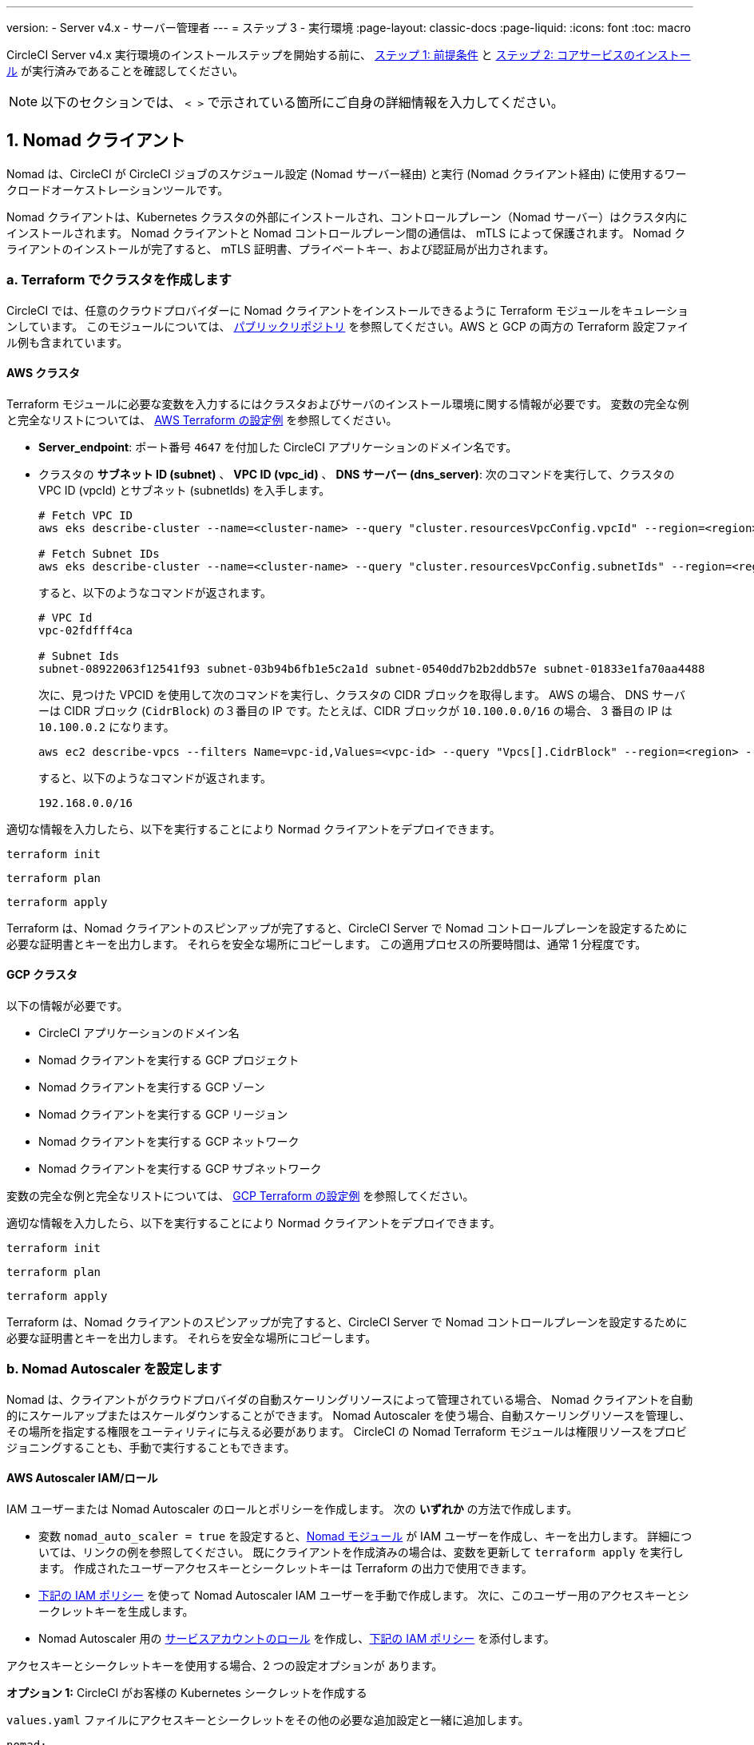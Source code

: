 ---

version:
- Server v4.x
- サーバー管理者
---
= ステップ 3 - 実行環境
:page-layout: classic-docs
:page-liquid:
:icons: font
:toc: macro

:toc-title:

// This doc uses ifdef and ifndef directives to display or hide content specific to Google Cloud Storage (env-gcp) and AWS (env-aws). Currently, this affects only the generated PDFs. To ensure compatability with the Jekyll version, the directives test for logical opposites. For example, if the attribute is NOT env-aws, display this content. For more information, see https://docs.asciidoctor.org/asciidoc/latest/directives/ifdef-ifndef/.

CircleCI Server v4.x 実行環境のインストールステップを開始する前に、 link:/docs/ja/server/installation/phase-1-prerequisites[ステップ 1: 前提条件] と link:/docs/ja/server/installation/phase-2-core-services[ステップ 2: コアサービスのインストール] が実行済みであることを確認してください。

NOTE: 以下のセクションでは、 `< >` で示されている箇所にご自身の詳細情報を入力してください。

toc::[]

[#nomad-clients]
== 1. Nomad クライアント

Nomad は、CircleCI が CircleCI ジョブのスケジュール設定 (Nomad サーバー経由) と実行 (Nomad クライアント経由) に使用するワークロードオーケストレーションツールです。

Nomad クライアントは、Kubernetes クラスタの外部にインストールされ、コントロールプレーン（Nomad サーバー）はクラスタ内にインストールされます。 Nomad クライアントと Nomad コントロールプレーン間の通信は、 mTLS によって保護されます。 Nomad クライアントのインストールが完了すると、 mTLS 証明書、プライベートキー、および認証局が出力されます。


[#create-your-cluster-with-terraform]
=== a.  Terraform でクラスタを作成します

CircleCI では、任意のクラウドプロバイダーに Nomad クライアントをインストールできるように Terraform モジュールをキュレーションしています。 このモジュールについては、 link:https://github.com/CircleCI-Public/server-terraform[パブリックリポジトリ] を参照してください。AWS と GCP の両方の Terraform 設定ファイル例も含まれています。

// Don't include this section in the GCP PDF:

ifndef::env-gcp[]

[#aws-cluster]
==== AWS クラスタ

Terraform モジュールに必要な変数を入力するにはクラスタおよびサーバのインストール環境に関する情報が必要です。 変数の完全な例と完全なリストについては、 link:https://github.com/CircleCI-Public/server-terraform/tree/main/nomad-aws[AWS Terraform の設定例] を参照してください。

* *Server_endpoint*: ポート番号 `4647` を付加した CircleCI アプリケーションのドメイン名です。
* クラスタの *サブネット ID (subnet)* 、 *VPC ID (vpc_id)* 、 *DNS サーバー (dns_server)*:
次のコマンドを実行して、クラスタの VPC ID (vpcId) とサブネット (subnetIds) を入手します。
+
[source,shell]
----
# Fetch VPC ID
aws eks describe-cluster --name=<cluster-name> --query "cluster.resourcesVpcConfig.vpcId" --region=<region> -output text | xargs

# Fetch Subnet IDs
aws eks describe-cluster --name=<cluster-name> --query "cluster.resourcesVpcConfig.subnetIds" --region=<region> --output text | xargs
----
+
すると、以下のようなコマンドが返されます。
+
[source,text ]
----
# VPC Id
vpc-02fdfff4ca

# Subnet Ids
subnet-08922063f12541f93 subnet-03b94b6fb1e5c2a1d subnet-0540dd7b2b2ddb57e subnet-01833e1fa70aa4488
----
+
次に、見つけた VPCID を使用して次のコマンドを実行し、クラスタの CIDR ブロックを取得します。 AWS の場合、 DNS サーバーは CIDR ブロック (`CidrBlock`) の３番目の IP です。たとえば、CIDR ブロックが `10.100.0.0/16` の場合、 3 番目の IP は `10.100.0.2` になります。
+
[source,shell]
----
aws ec2 describe-vpcs --filters Name=vpc-id,Values=<vpc-id> --query "Vpcs[].CidrBlock" --region=<region> --output text | xargs
----
+
すると、以下のようなコマンドが返されます。
+
[source,text]
----
192.168.0.0/16
----

適切な情報を入力したら、以下を実行することにより Normad クライアントをデプロイできます。

[source,shell]
----
terraform init
----

[source,shell]
----
terraform plan
----

[source,shell]
----
terraform apply
----

Terraform は、Nomad クライアントのスピンアップが完了すると、CircleCI Server で Nomad コントロールプレーンを設定するために必要な証明書とキーを出力します。 それらを安全な場所にコピーします。 この適用プロセスの所要時間は、通常 1 分程度です。

// Stop hiding from GCP PDF:

endif::env-gcp[]

// Don't include this section in the AWS PDF:

ifndef::env-aws[]

[#gcp-cluster]
==== GCP クラスタ

以下の情報が必要です。

* CircleCI アプリケーションのドメイン名
* Nomad クライアントを実行する GCP プロジェクト
* Nomad クライアントを実行する GCP ゾーン
* Nomad クライアントを実行する GCP リージョン
* Nomad クライアントを実行する GCP ネットワーク
* Nomad クライアントを実行する GCP サブネットワーク

変数の完全な例と完全なリストについては、 link:https://github.com/CircleCI-Public/server-terraform/tree/main/nomad-gcp[GCP Terraform の設定例] を参照してください。

適切な情報を入力したら、以下を実行することにより Normad クライアントをデプロイできます。

[source,shell]
----
terraform init
----

[source,shell]
----
terraform plan
----

[source,shell]
----
terraform apply
----

Terraform は、Nomad クライアントのスピンアップが完了すると、CircleCI Server で Nomad コントロールプレーンを設定するために必要な証明書とキーを出力します。 それらを安全な場所にコピーします。

endif::env-aws[]

[#nomad-autoscaler-configuration]
=== b.  Nomad Autoscaler を設定します

Nomad は、クライアントがクラウドプロバイダの自動スケーリングリソースによって管理されている場合、 Nomad クライアントを自動的にスケールアップまたはスケールダウンすることができます。
 Nomad Autoscaler を使う場合、自動スケーリングリソースを管理し、その場所を指定する権限をユーティリティに与える必要があります。 CircleCI の Nomad Terraform モジュールは権限リソースをプロビジョニングすることも、手動で実行することもできます。

ifndef::env-gcp[]

[#aws-iam-role]
==== AWS Autoscaler IAM/ロール

IAM ユーザーまたは Nomad Autoscaler のロールとポリシーを作成します。 次の **いずれか** の方法で作成します。

* 変数 `nomad_auto_scaler = true` を設定すると、link:https://github.com/CircleCI-Public/server-terraform/tree/main/nomad-aws[Nomad モジュール] が IAM ユーザーを作成し、キーを出力します。
 詳細については、リンクの例を参照してください。 既にクライアントを作成済みの場合は、変数を更新して `terraform apply` を実行します。 作成されたユーザーアクセスキーとシークレットキーは Terraform の出力で使用できます。
* <<iam-policy-for-nomad-autoscaler,下記の IAM ポリシー>> を使って Nomad Autoscaler IAM ユーザーを手動で作成します。 次に、このユーザー用のアクセスキーとシークレットキーを生成します。
* Nomad Autoscaler 用の https://docs.aws.amazon.com/eks/latest/userguide/iam-roles-for-service-accounts.html[サービスアカウントのロール] を作成し、<<iam-policy-for-nomad-autoscaler,下記の IAM ポリシー>> を添付します。

アクセスキーとシークレットキーを使用する場合、2 つの設定オプションが あります。

[.tab.awsautoscaler.CircleCI_creates_Secret]
--
**オプション 1:** CircleCI がお客様の Kubernetes シークレットを作成する

`values.yaml` ファイルにアクセスキーとシークレットをその他の必要な追加設定と一緒に追加します。

[source, yaml]
----
nomad:
...
  auto_scaler:
    aws:
      accessKey: "<access-key>"
      secretKey: "<secret-key>"
----
--

[.tab.awsautoscaler.You_create_Secret]
--
**オプション 2:** ご自身で Kubernetes シークレットを作成する

アクセスキーとシークレットを `values.yaml` ファイルに保存する代わりに、ご自身で Kubernetes シークレットを作成することもできます。 

NOTE: この方法の場合、下記記載のようにこのシークレット用に追加のフィールドが必要になります。

まず、アクセスキー、シークレット、リージョンを以下のテキストに追加し、すべてを base64 でエンコードします。

[source,shell]
----
ADDITIONAL_CONFIG=`cat << EOF | base64
target "aws-asg" {
  driver = "aws-asg"
  config = {
    aws_region = "<aws-region>"
    aws_access_key_id = "<access-key>"
    aws_secret_access_key = "<secret-key>"
  }
}
EOF`
----

次に、追加した base64 エンコード設定を使って、Kubernetes シークレットを作成します。

[source, shell]
----
# With the base64-encoded additional config from above
kubectl create secret generic nomad-autoscaler-secret \
  --from-literal=secret.hcl=$ADDITIONAL_CONFIG
----
--

[#iam-policy-for-nomad-autoscaler]
===== Nomad Autoscaler の IAM ポリシー

[source, json]
{
    "Version": "2012-10-17",
    "Statement": [
        {
            "Sid": "VisualEditor0",
            "Effect": "Allow",
            "Action": [
                "autoscaling:CreateOrUpdateTags",
                "autoscaling:UpdateAutoScalingGroup",
                "autoscaling:TerminateInstanceInAutoScalingGroup"
            ],
            "Resource": "<<Your Autoscaling Group ARN>>"
        },
        {
            "Sid": "VisualEditor1",
            "Effect": "Allow",
            "Action": [
                "autoscaling:DescribeScalingActivities",
                "autoscaling:DescribeAutoScalingGroups"
            ],
            "Resource": "*"
        }
    ]
}

endif::env-gcp[]

ifndef::env-aws[]

[#gcp-service-account]
==== GCP オートスケーラーのサービスアカウント

Nomad Autoscaler のサービスアカウントを作成します。 次の **いずれか** の方法で作成します。

[.tab.gcpautoscaler.CircleCI_creates_Secret]
--
**オプション 1:** CircleCI が Kubernetes シークレットを作成する

CircleCI link:https://github.com/CircleCI-Public/server-terraform/tree/main/nomad-gcp[Nomad モジュール] により、サービスアカウントを作成し、JSON キーを使ってファイルを出力できます。 この方法の場合、変数 `nomad_auto_scaler = true` を設定します。 詳細については、リンク先の例を参照してください。 作成されたサービスアカウントキーは、`nomad-as-key.json` という名前のファイルにあります。
--

[.tab.gcpautoscaler.Use_Workload_Identity]
--
**オプション 2:** Workload Identity を使用する

CircleCI link:https://github.com/CircleCI-Public/server-terraform/tree/main/nomad-gcp[Nomad モジュール] により、 link:/docs/server/installation/phase-1-prerequisites#enable-workload-identity-in-gke[Workload Identity] を使ってサービスアカウントを作成し、メールを送信できます。 変数 `nomad_auto_scaler = true` と `enable_workload_identity = true` を設定します。
--

[.tab.gcpautoscaler.You_create_Secret]
--
**オプション 3:** ご自身で Kubernetes シークレットを作成する

NOTE: Kubernetes シークレットを手動で作成する場合、下記記載のように追加のフィールドが必要になります。

[source, shell]
----
# Base64 encoded additional configuration field
ADDITIONAL_CONFIG=dGFyZ2V0ICJnY2UtbWlnIiB7CiAgZHJpdmVyID0gImdjZS1taWciCiAgY29uZmlnID0gewogICAgY3JlZGVudGlhbHMgPSAiL2V0Yy9ub21hZC1hdXRvc2NhbGVyL2NyZWRzL2djcF9zYS5qc29uIgogIH0KfQo=
kubectl create secret generic nomad-autoscaler-secret \
  --from-literal=gcp_sa.json=<service-account> \
  --from-literal=secret.hcl=$ADDITIONAL_CONFIG
----

Nomad GCP サービスアカウントを手動で作成する場合、このサービスアカウントには`compute.admin` ロールが必要です。 Workload Identity を使用する場合は、`iam.workloadIdentityUser` ロールも必要になります。 この手順は Terraform を使ってサービスアカウントを作成しない場合にのみ必要です。
--

endif::env-aws[]

[#nomad-servers]
== 2. Nomad サーバー

Nomad クライアントを正常にデプロイし、権限リソースを取得したので、Nomad サーバーを設定できるようになりました。

[#nomad-gossip-encryption-key]
=== a.  Nomad ゴシップ暗号化キー

Nomad では通信を暗号化するためのキーが必要です。 このキーは 32 バイトの長さである必要があります。 値を紛失した場合、復元できません。 Kubernetes シークレットの管理方法には、2 つのオプションがあります。

[.tab.encryption.You_create_Secret]
--
**オプション 2:** ご自身で Kubernetes シークレットを作成する

[source,shell]
----
kubectl create secret generic nomad-gossip-encryption-key \
--from-literal=gossip-key=<secret-key-32-chars>
----

Kubernetes シークレットが作成されたら、 `values.yaml` の変更は必要ありません。 デフォルトで Kubernetes シークレットを参照します。
--

[.tab.encryption.CircleCI_creates_Secret]
--
**オプション 2:** CircleCI がお客様の Kubernetes シークレットを作成する

値を `values.yaml` に追加します。 CircleCI が自動的に Kubernetes シークレットを作成します。

[source,yaml]
----
nomad:
  server:
    gossip:
      encryption:
        key: "<secret-key-32-chars>"
----
--

[#nomad-mtls]
=== b.  Nomad mTLS

 `CACertificate` 、 `certificate` 、 `privateKey` は Terraform モジュールの出力でご確認ください。  base64 エンコードされています。

[source,yaml]
----
nomad:
  server:
    ...
    rpc:
      mTLS:
        enabled: true
        certificate: "<base64-encoded-certificate>"
        privateKey: "<base64-encoded-private-key>"
        CACertificate: "<base64-encoded-ca-certificate>"
----

[#nomad-autoscaler]
=== c. Nomad Autoscaler

Nomad Autoscaler を有効にした場合は、 `nomad` の下に以下のセクションも含めます。

// Don't include this section in the GCP PDF.

ifndef::env-gcp[]

[#aws]
==== AWS

これらの値は  <<aws-iam-role,Nomad Autoscaler の設定>> で作成済みです。

[source,yaml]
----
nomad:
  ...
  auto_scaler:
    enabled: true
    scaling:
      max: <max-node-limit>
      min: <min-node-limit>

    aws:
      enabled: true
      region: "<region>"
      autoScalingGroup: "<asg-name>"

      accessKey: "<access-key>"
      secretKey: "<secret-key>"
      # or
      irsaRole: "<role-arn>"
----

// Stop hiding from GCP PDF:

endif::env-gcp[]

// Don't include this section in the AWS PDF:

ifndef::env-aws[]

[#gcp]
==== GCP

これらの値は <<gcp-service-account,Nomad Autoscaler の設定>> で作成済みです。

[source,yaml]
----
nomad:
  ...
  auto_scaler:
    enabled: true
    scaling:
      max: <max-node-limit>
      min: <min-node-limit>

    gcp:
      enabled: true
      project_id: "<project-id>"
      mig_name: "<instance-group-name>"

      region: "<region>"
      # or
      zone: "<zone>"

      workloadIdentity: "<service-account-email>"
      # or
      service_account: "<service-account-json>"
----

// Stop hiding from AWS PDF

endif::env-aws[]

=== d. Helm のアップグレード

`values.yaml` ファイルへの変更を適用します。

[source,shell]
----
namespace=<your-namespace>
helm upgrade circleci-server oci://cciserver.azurecr.io/circleci-server -n $namespace --version 4.0.0 -f <path-to-values.yaml>
----

[#nomad-clients-validation]
=== 3. Normad クライアントの確認

CircleCI では、CircleCI Server のインストールをテストできる https://github.com/circleci/realitycheck[realitycheck] というプロジェクトを作成しました。 今後このプロジェクトを監視し、システムが期待どおりに動作しているかを確認します。 引き続き次のステップを実行すると、 realitycheck のセクションが赤から緑に変わります。

realitycheck を実行する前に、次のコマンドを実行して Nomad サーバーが Nomad クライアントと通信できるか確認して下さい。

[source,shell]
----
kubectl -n <namespace> exec -it $(kubectl -n <namespace> get pods -l app=nomad-server -o name | tail -1) -- nomad node status
----

出力は以下のようになります。

[source,shell]
----
ID        DC       Name              Class        Drain  Eligibility  Status
132ed55b  default  ip-192-168-44-29  linux-64bit  false  eligible     ready
----

realitycheck を実行するには、リポジトリのクローンを実行する必要があります。 Github の設定に応じて、以下のいずれかを実行します。

[#github-cloud]
==== Github Cloud

[source,shell]
----
git clone https://github.com/circleci/realitycheck.git
----

[#github-enterprise-nomad]
==== GitHub Enterprise

[source,shell]
----
git clone https://github.com/circleci/realitycheck.git
git remote set-url origin <YOUR_GH_REPO_URL>
git push
----

レポジトリのクローンに成功したら、CircleCI Server 内からフォローすることができます。 以下の変数を設定する必要があります。 詳細は、 https://github.com/circleci/realitycheck#prerequisites-1[リポジトリ README] を参照してください。

.環境変数
[.table.table-striped]
[cols=2*, options="header", stripes=even]
|===
|Name
|値

|CIRCLE_HOSTNAME
|<YOUR_CIRCLECI_INSTALLATION_URL>

|CIRCLE_TOKEN

|<YOUR_CIRCLECI_API_TOKEN>
|===

.コンテキスト
[.table.table-striped]
[cols=3*, options="header", stripes=even]
|===
|Name
|環境変数キー
|環境変数値

|org-global
|CONTEXT_END_TO_END_TEST_VAR
|空欄のまま

|individual-local
|MULTI_CONTEXT_END_TO_END_VAR
|空欄のまま
|===

環境変数とコンテキストを設定したら、 realitycheck テストを再実行します。 機能とリソースジョブが正常に完了したことが表示されます。 テスト結果は次のようになります。


image::realitycheck-pipeline.png[Screenshot showing the realitycheck project building in the CircleCI app]

[#vm-service]
== 3. VM サービス

VM サービスは、仮想マシンとリモート Docker ジョブを設定します。 スケーリングルールなど、さまざまなオプションを設定することができます。 VM サービスは、 AWS および GCP インストール環境に固有のものです。これは、VMサービスがこれらのクラウドプロバイダーの機能に特に依存しているためです。

ifndef::env-gcp[]

[#aws-vm-service]
=== AWS

[#set-up-security-group]
==== セキュリティーグループを作成します

. *セキュリティグループの作成に必要な情報を入手します*。
+
次のコマンドにより、このセクションで必要な VPC ID (`vpcId`) と CIDR Block (`serviceIpv4Cidr`) が返されます。
+
[source,shell]
----
# Fetch VPC Id
aws eks describe-cluster --name=<cluster-name> --query "cluster.resourcesVpcConfig.vpcId" --region=<region> --output text | xargs

# Fetch CIDR Block
aws eks describe-cluster --name=<cluster-name> --query "cluster.kubernetesNetworkConfig.serviceIpv4Cidr" --region=<region> --output text | xargs
----
. *セキュリティーグループを作成します。*
+
以下のコマンドを実行して、VM サービス用のセキュリティーグループを作成します。
+
[source,shell]
----
aws ec2 create-security-group --vpc-id "<VPC_ID>" --description "CircleCI VM Service security group" --group-name "circleci-vm-service-sg"
----
+
これにより次の手順で使用するグループ ID が出力されます。
+
[source, json]
{
    "GroupId": "<VM_SECURITY_GROUP_ID>"
}
.  *セキュリティーグループ Nomad を適用します。*
+
作成したセキュリティーグループと CIDR ブロック値を使ってセキュリティーグループを適用します。 これにより VM サービスは作成された EC2 インスタンスとポート 22 で通信できるようになります。
+
[source,shell]
----
aws ec2 authorize-security-group-ingress --group-id "<VM_SECURITY_GROUP_ID>" --protocol tcp --port 22 --cidr "<SERVICE_IPV4_CIDR>"
----
+
Nomad クライアントが使用する各 https://github.com/CircleCI-Public/server-terraform/blob/main/nomad-aws/variables.tf#L1-L11[サブネット] のサブネット cidr ブロックを見つけ、次のコマンドを使って 2 つのルールを追加します。 
+
[source,shell]
----
# find CIDR block
aws ec2 describe-subnets --subnet-ids=<nomad-subnet-id> --query "Subnets[*].[SubnetId, CidrBlock]" --region=<region> | xargs
----
+
[source,shell]
----
# add a security group allowing docker access from nomad clients, to VM instances
aws ec2 authorize-security-group-ingress --group-id "<VM_SECURITY_GROUP_ID>" --protocol tcp --port 2376 --cidr "<SUBNET_IPV4_CIDR>"
----
+
[source,shell]
----
# add a security group allowing SSH access from nomad clients, to VM instances
aws ec2 authorize-security-group-ingress --group-id "<VM_SECURITY_GROUP_ID>" --protocol tcp --port 22 --cidr "<SUBNET_IPV4_CIDR>"
----
. *セキュリティーグループに SSH接続を適用します (マシン用のパブリック IP を使用している場合)。*
+
VM サービスインスタンスでパブリック IP を使用している場合は、次のコマンドを実行してユーザーがジョブに SSH 接続できるようセキュリティグループのルールを適用します。
+
[source,shell]
----
aws ec2 authorize-security-group-ingress --group-id "<VM_SECURITY_GROUP_ID>" --protocol tcp --port 54782 --cidr "0.0.0.0/0"
----

[#set-up-authentication]
==== 認証を設定します

クラウドプロバイダー で CircleCI を認証するには、サービスアカウントの IAM ロール (IRSA) または IAM アクセスキーを使用する 2 つの方法があります。 IRSA の使用を推奨します。 

[.tab.vmauthaws.IRSA]
--
以下は https://docs.aws.amazon.com/eks/latest/userguide/iam-roles-for-service-accounts.html[IRSA についての AWS のドキュメント] の概要です。CircleCI での VM サービスの設定には十分です。

. *ID プロバイダーを作成します。*
+
EKS クラスタの IAM OIDC ID プロバイダーを作成します。
+
[source,shell]
----
eksctl utils associate-iam-oidc-provider --cluster <CLUSTER_NAME> --approve
----
. *ARN を取得します。*
+
次のコマンドにより、OIDC プロバイダーの ARN を取得します。今後の手順で必要になります。 
+
[source,shell]
----
aws iam list-open-id-connect-providers | grep $(aws eks describe-cluster --name <CLUSTER_NAME> --query "cluster.identity.oidc.issuer" --output text | awk -F'/' '{print $NF}')
----
. *URL を取得します。*
+
OIDC プロバイダーの URL を取得します。今後の手順で必要になります。 
+
[source,shell]
----
aws eks describe-cluster --name <CLUSTER_NAME> --query "cluster.identity.oidc.issuer" --output text | sed -e "s/^https:\/\///"
----
. *ロールを作成します。*
+
以下のコマンドと信頼ポリシーのテンプレートを使ってロールを作成します。今後の手順でロール ARN とロール名が必要になります。
+
[source,shell]
----
aws iam create-role --role-name circleci-vm --assume-role-policy-document file://<TRUST_POLICY_FILE>
----
+
[source, json]
----
{
  "Version": "2012-10-17",
  "Statement": [
    {
      "Effect": "Allow",
      "Principal": {
        "Federated": "<OIDC_PROVIDER_ARN>"
      },
      "Action": "sts:AssumeRoleWithWebIdentity",
      "Condition": {
        "StringEquals": {
          "<OIDC_PROVIDER_URL>:sub": "system:serviceaccount:<K8S_NAMESPACE>:vm-service"
        }
      }
    }

  ]
}
----
. *ポリシーを作成します。*
+
以下のコマンドとテンプレートを使ってポリシーを作成します。  セキュリティグループ ID と VPC ID を入力します。
+
[source,shell]
----
aws iam create-policy --policy-name circleci-vm --policy-document file://<POLICY_FILE>
----
+
[source, json]
----
{
  "Version": "2012-10-17",
  "Statement": [
    {
      "Action": "ec2:RunInstances",
      "Effect": "Allow",
      "Resource": [
        "arn:aws:ec2:*::image/*",
        "arn:aws:ec2:*::snapshot/*",
        "arn:aws:ec2:*:*:key-pair/*",
        "arn:aws:ec2:*:*:launch-template/*",
        "arn:aws:ec2:*:*:network-interface/*",
        "arn:aws:ec2:*:*:placement-group/*",
        "arn:aws:ec2:*:*:volume/*",
        "arn:aws:ec2:*:*:subnet/*",
        "arn:aws:ec2:*:*:security-group/<SECURITY_GROUP_ID>"
      ]
    },
    {
      "Action": "ec2:RunInstances",
      "Effect": "Allow",
      "Resource": "arn:aws:ec2:*:*:instance/*",
      "Condition": {
        "StringEquals": {
          "aws:RequestTag/ManagedBy": "circleci-vm-service"
        }
      }
    },
    {
      "Action": [
        "ec2:CreateVolume"
      ],
      "Effect": "Allow",
      "Resource": [
        "arn:aws:ec2:*:*:volume/*"
      ],
      "Condition": {
        "StringEquals": {
          "aws:RequestTag/ManagedBy": "circleci-vm-service"
        }
      }
    },
    {
      "Action": [
        "ec2:Describe*"
      ],
      "Effect": "Allow",
      "Resource": "*"
    },
    {
      "Effect": "Allow",
      "Action": [
        "ec2:CreateTags"
      ],
      "Resource": "arn:aws:ec2:*:*:*/*",
      "Condition": {
        "StringEquals": {
          "ec2:CreateAction" : "CreateVolume"
        }
      }
    },
    {
      "Effect": "Allow",
      "Action": [
        "ec2:CreateTags"
      ],
      "Resource": "arn:aws:ec2:*:*:*/*",
      "Condition": {
        "StringEquals": {
          "ec2:CreateAction" : "RunInstances"
        }
      }
    },
    {
      "Action": [
        "ec2:CreateTags",
        "ec2:StartInstances",
        "ec2:StopInstances",
        "ec2:TerminateInstances",
        "ec2:AttachVolume",
        "ec2:DetachVolume",
        "ec2:DeleteVolume"
      ],
      "Effect": "Allow",
      "Resource": "arn:aws:ec2:*:*:*/*",
      "Condition": {
        "StringEquals": {
          "ec2:ResourceTag/ManagedBy": "circleci-vm-service"
        }
      }
    },
    {
      "Action": [
        "ec2:RunInstances",
        "ec2:StartInstances",
        "ec2:StopInstances",
        "ec2:TerminateInstances"
      ],
      "Effect": "Allow",
      "Resource": "arn:aws:ec2:*:*:subnet/*",
      "Condition": {
        "StringEquals": {
          "ec2:Vpc": "<VPC_ID>"
        }
      }
    }
  ]
}

----
. *ポリシーをアタッチします。*
+
ポリシーをロールにアタッチします。
+
[source,shell]
----
aws iam attach-role-policy --role-name <VM_ROLE_NAME> --policy-arn=<VM_POLICY_ARN>
----
. *VM サービスを設定します。*
+
以下を `values.yaml` に追加して、VM サービスを設定します。
+
[source,yaml]
----
vm_service:
  providers:
    ec2:
      enabled: true
      region: "<REGION>"
      assignPublicIP: true
      irsaRole: "<IRSA_ROLE_ARN>"
      subnets:
      - "<SUBNET_ID>"
      securityGroupId: "<SECURITY_GROUP_ID>"
----
--

[.tab.vmauthaws.IAM_Access_Keys]
--
. *ユーザーを作成します。*
+
プログラムでのアクセス権を持つ新規ユーザーを作成します。
+
[source,shell]
----
aws iam create-user --user-name circleci-vm-service
----
+
vm-service では、オプションで AWS キーの代わりに https://docs.aws.amazon.com/eks/latest/userguide/iam-roles-for-service-accounts.html[サービスアカウントのロール]の使用もサポートしています。 ロールを使用する場合は、以下のステップ 6 のポリシーを使って以下の https://docs.aws.amazon.com/eks/latest/userguide/iam-roles-for-service-accounts.html[手順]を実行します。
完了したら、手順 9 に進みます。手順 9 では、VM サービスを有効化します。
. *ポリシーを作成します。*
+
以下の内容の `policy.json` ファイルを作成します。 ステップ 2 で作成した VM サービスセキュリティグループの ID (`VMServiceSecurityGroupId`) と VPC ID (`vpcID`) を入力します。
+
[source,json]
----
{
  "Version": "2012-10-17",
  "Statement": [
    {
      "Action": "ec2:RunInstances",
      "Effect": "Allow",
      "Resource": [
        "arn:aws:ec2:*::image/*",
        "arn:aws:ec2:*::snapshot/*",
        "arn:aws:ec2:*:*:key-pair/*",
        "arn:aws:ec2:*:*:launch-template/*",
        "arn:aws:ec2:*:*:network-interface/*",
        "arn:aws:ec2:*:*:placement-group/*",
        "arn:aws:ec2:*:*:volume/*",
        "arn:aws:ec2:*:*:subnet/*",
        "arn:aws:ec2:*:*:security-group/<YOUR_VMServiceSecurityGroupID>"
      ]
    },
    {
      "Action": "ec2:RunInstances",
      "Effect": "Allow",
      "Resource": "arn:aws:ec2:*:*:instance/*",
      "Condition": {
        "StringEquals": {
          "aws:RequestTag/ManagedBy": "circleci-vm-service"
        }
      }
    },
    {
      "Action": [
        "ec2:CreateVolume"
      ],
      "Effect": "Allow",
      "Resource": [
        "arn:aws:ec2:*:*:volume/*"
      ],
      "Condition": {
        "StringEquals": {
          "aws:RequestTag/ManagedBy": "circleci-vm-service"
        }
      }
    },
    {
      "Action": [
        "ec2:Describe*"
      ],
      "Effect": "Allow",
      "Resource": "*"
    },
    {
      "Effect": "Allow",
      "Action": [
        "ec2:CreateTags"
      ],
      "Resource": "arn:aws:ec2:*:*:*/*",
      "Condition": {
        "StringEquals": {
          "ec2:CreateAction" : "CreateVolume"
        }
      }
    },
    {
      "Effect": "Allow",
      "Action": [
        "ec2:CreateTags"
      ],
      "Resource": "arn:aws:ec2:*:*:*/*",
      "Condition": {
        "StringEquals": {
          "ec2:CreateAction" : "RunInstances"
        }
      }
    },
    {
      "Action": [
        "ec2:CreateTags",
        "ec2:StartInstances",
        "ec2:StopInstances",
        "ec2:TerminateInstances",
        "ec2:AttachVolume",
        "ec2:DetachVolume",
        "ec2:DeleteVolume"
      ],
      "Effect": "Allow",
      "Resource": "arn:aws:ec2:*:*:*/*",
      "Condition": {
        "StringEquals": {
          "ec2:ResourceTag/ManagedBy": "circleci-vm-service"
        }
      }
    },
    {
      "Action": [
        "ec2:RunInstances",
        "ec2:StartInstances",
        "ec2:StopInstances",
        "ec2:TerminateInstances"
      ],
      "Effect": "Allow",
      "Resource": "arn:aws:ec2:*:*:subnet/*",
      "Condition": {
        "StringEquals": {
          "ec2:Vpc": "<vpc-id>"
        }
      }
    }
  ]
}
----
. *ポリシーをユーザーにアタッチします。*
+
policy.json ファイルを作成したら、IAM ポリティーと作成したユーザーにアタッチします。
+
[source,shell]
----
aws iam put-user-policy --user-name circleci-vm-service --policy-name circleci-vm-service --policy-document file://policy.json
----
. *ユーザー用のアクセスキーとシークレットを作成します。*
+
作成していない場合は、`circleci-vm-service` ユーザー用のアクセスキーとシークレットが必要です。 以下のコマンドを実行して作成することができます。
+
[source,shell]
----
aws iam create-access-key --user-name circleci-vm-service
----
. *サーバーを設定します ( 2 つのオプションがあります)。*
* *オプション 1: キーを `values.yaml` に追加する*
VM サービスの設定を `values.yaml` に追加します。
 使用可能な設定のオプションの詳細は、 link:/docs/ja/server/operator/manage-virtual-machines-with-vm-service[VM サービスを使った仮想マシンの管理] を参照してください。
* *オプション 2: ご自身で Kubernetes シークレットを作成する*
`values.yaml` ファイルにアクセスキーとシークレットを提供する代わりに、Kubernetes シークレットをご自身で作成することも可能です。
+
[source,shell]
----
kubectl create secret generic vm-service-secret \
  --from-literal=ec2AccessKey=<access-key> \
  --from-literal=ec2SecretKey=<secret-key>
----
--

endif::env-gcp[]

ifndef::env-aws[]

[#gcp-authentication]
=== GCP

以下のセクションを完了するにはクラスタに関する追加情報が必要です。 次のコマンドを実行します。

[source,shell]
----
gcloud container clusters describe
----

このコマンドは、次のような情報を返します。この情報には、ネットワーク、リージョン、および次のセクションを完了するために必要なその他の詳細情報が含まれます。

[source, json]
----
addonsConfig:
  gcePersistentDiskCsiDriverConfig:
    enabled: true
  kubernetesDashboard:
    disabled: true
  networkPolicyConfig:
    disabled: true
clusterIpv4Cidr: 10.100.0.0/14
createTime: '2021-08-20T21:46:18+00:00'
currentMasterVersion: 1.20.8-gke.900
currentNodeCount: 3
currentNodeVersion: 1.20.8-gke.900
databaseEncryption:
…
----

. *ファイアウォール ルールを作成します。*
+
以下のコマンドを実行して、GKE の VM サービス用のファイヤーウォール ルールを作成します。
+
[source,shell]
----
gcloud compute firewall-rules create "circleci-vm-service-internal-nomad-fw" --network "<network>" --action allow --source-ranges "0.0.0.0/0" --rules "TCP:22,TCP:2376"
----
+
NOTE: 自動モードを使用した場合は、 https://cloud.google.com/vpc/docs/vpc#ip-ranges[こちらの表]を参照して、リージョンに基づいて Nomad クライアントの CIDR を見つけることができます。
+
[source,shell]
----
gcloud compute firewall-rules create "circleci-vm-service-internal-k8s-fw" --network "<network>" --action allow --source-ranges "<clusterIpv4Cidr>" --rules "TCP:22,TCP:2376"
----
+
[source,shell]
----
gcloud compute firewall-rules create "circleci-vm-service-external-fw" --network "<network>" --action allow --rules "TCP:54782"
----
. *ユーザーを作成します。*
+
VM サービス専用の一意のサービスアカウントを作成することをお勧めします。 コンピューティングインスタンス管理者 (ベータ版) ロールは、VM サービスを運用するための広範な権限を持っています。 アクセス許可をより詳細に設定する場合は、コンピューティングインスタンス管理者 (ベータ版) ロール link:https://cloud.google.com/compute/docs/access/iam#compute.instanceAdmin[ドキュメント] を参照として使用できます。
+
[source,shell]
----
gcloud iam service-accounts create circleci-server-vm --display-name "circleci-server-vm service account"

----
+
NOTE: CircleCI Server を共有 VCP にデプロイする場合は、 VM ジョブを実行するプロジェクトにこのユーザーを作成します。
. *サービスアカウントのメールアドレスを取得します。*
+
[source,shell]
----
gcloud iam service-accounts list --filter="displayName:circleci-server-vm service account" --format 'value(email)'
----
. *ロールをサービスアカウントに適用します。*
+
コンピューティングインスタンス管理者 (ベータ版) ロールをサービスアカウントに適用します。
+
[source,shell]
----
gcloud projects add-iam-policy-binding <YOUR_PROJECT_ID> --member serviceAccount:<YOUR_SERVICE_ACCOUNT_EMAIL> --role roles/compute.instanceAdmin --condition=None
----
+
さらに
+
[source,shell]
----
gcloud projects add-iam-policy-binding <YOUR_PROJECT_ID> --member serviceAccount:<YOUR_SERVICE_ACCOUNT_EMAIL> --role roles/iam.serviceAccountUser --condition=None
----
. *サービスアカウントで Workload Identity を有効にします。*
+
この手順は、GKE で link:https://cloud.google.com/kubernetes-engine/docs/how-to/workload-identity[Workload Identity] を使用している場合のみ実行する必要があります。 Workload Identity を有効化する手順は、link:https://circleci.com/docs/ja/server-3-install-prerequisites/index.html#enabling-workload-identity-in-gke[ステップ 1: 前提条件] を参照してください。
+
[source,shell]
----
gcloud iam service-accounts add-iam-policy-binding <YOUR_SERVICE_ACCOUNT_EMAIL> \
    --role roles/iam.workloadIdentityUser \
    --member "serviceAccount:<GCP_PROJECT_ID>.svc.id.goog[circleci-server/vm-service]"
----
. *オプションで、JSON キーファイルを取得します。*
+
GKE で link:https://cloud.google.com/kubernetes-engine/docs/how-to/workload-identity[Workload Identity] を使用している場合、この手順は不要です。
+
以下のコマンドを実行すると、`circleci-server-vm-keyfile` という名前のファイルがローカル作業ディレクトリに作成されます。 このファイルはサーバーインストールを設定する際に必要になります。
+
[source,shell]
----
gcloud iam service-accounts keys create circleci-server-vm-keyfile --iam-account <YOUR_SERVICE_ACCOUNT_EMAIL>
----
. *サーバーを設定します。*
+
サービスアカウントキーを使って VM サービスのアクセス許可を設定する場合、2 つのオプションがあります。
+
[.tab.configureserver.CircleCI_creates_Secret]
--
**オプション 1:** CircleCI が Kubernetes シークレットを作成する

values.yaml に VM サービスの設定を追加します。 使用可能な設定のオプションの詳細は、 link:/docs/ja/server/operator/manage-virtual-machines-with-vm-service[VM サービスを使った仮想マシンの管理] を参照してください。
--

[.tab.configureserver.You_create_Secret]
--
**オプション 2:** ご自身で Kubernetes シークレットを作成する

サービスアカウントを `values.yaml` ファイルに保存する代わりに、ご自身で Kubernetes シークレットを作成することも可能です。 

[source,shell]
----
kubectl create secret generic vm-service-secret \
  --from-literal=gcp_sa.json=<access-key>
----
--

endif::env-aws[]

[#vm-service-validation]
=== VM サービスの確認

values.yaml ファイルへの変更を適用します。

[source,shell]
----
namespace=<your-namespace>
helm upgrade circleci-server oci://cciserver.azurecr.io/circleci-server -n $namespace --version 4.0.0 -f <path-to-values.yaml>
----

CircleCI Server の設定とデプロイが完了したら、VM サービスが適切に動作しているか確認する必要がありあます。 CircleCI Server 内で、realitycheck プロジェクトを再実行できます。 VM サービスジョブは完了しているはずです。 この時点で、すべてのテストが合格しているはずです。

[#runner]
== 4.  ランナー

[#overview]
=== 概要

CircleCI のランナーには、追加のサーバー設定は不要です。 CircleCI Server はランナーと連携する準備ができています。 ただし、ランナーを作成し、CircleCI Server のインストールを認識するようにランナーエージェントを設定する必要があります。 ランナーの設定についての詳細は、 link:/docs/ja/runner-overview[ランナーに関するドキュメント] をご覧ください。

NOTE: ランナーには組織ごとに１つ名前空間が必要です。 CircleCI Server には複数の組織が存在する場合があります。 CircleCI Server 内に複数の組織が存在する場合、各組織につき１つランナーの名前空間を設定する必要があります。

ifndef::pdf[]

[#next-steps]
== 次のステップ

* link:/docs/ja/server/installation/phase-4-post-installation[ステップ 4: ポストインストール]
+
endif::pdf[]